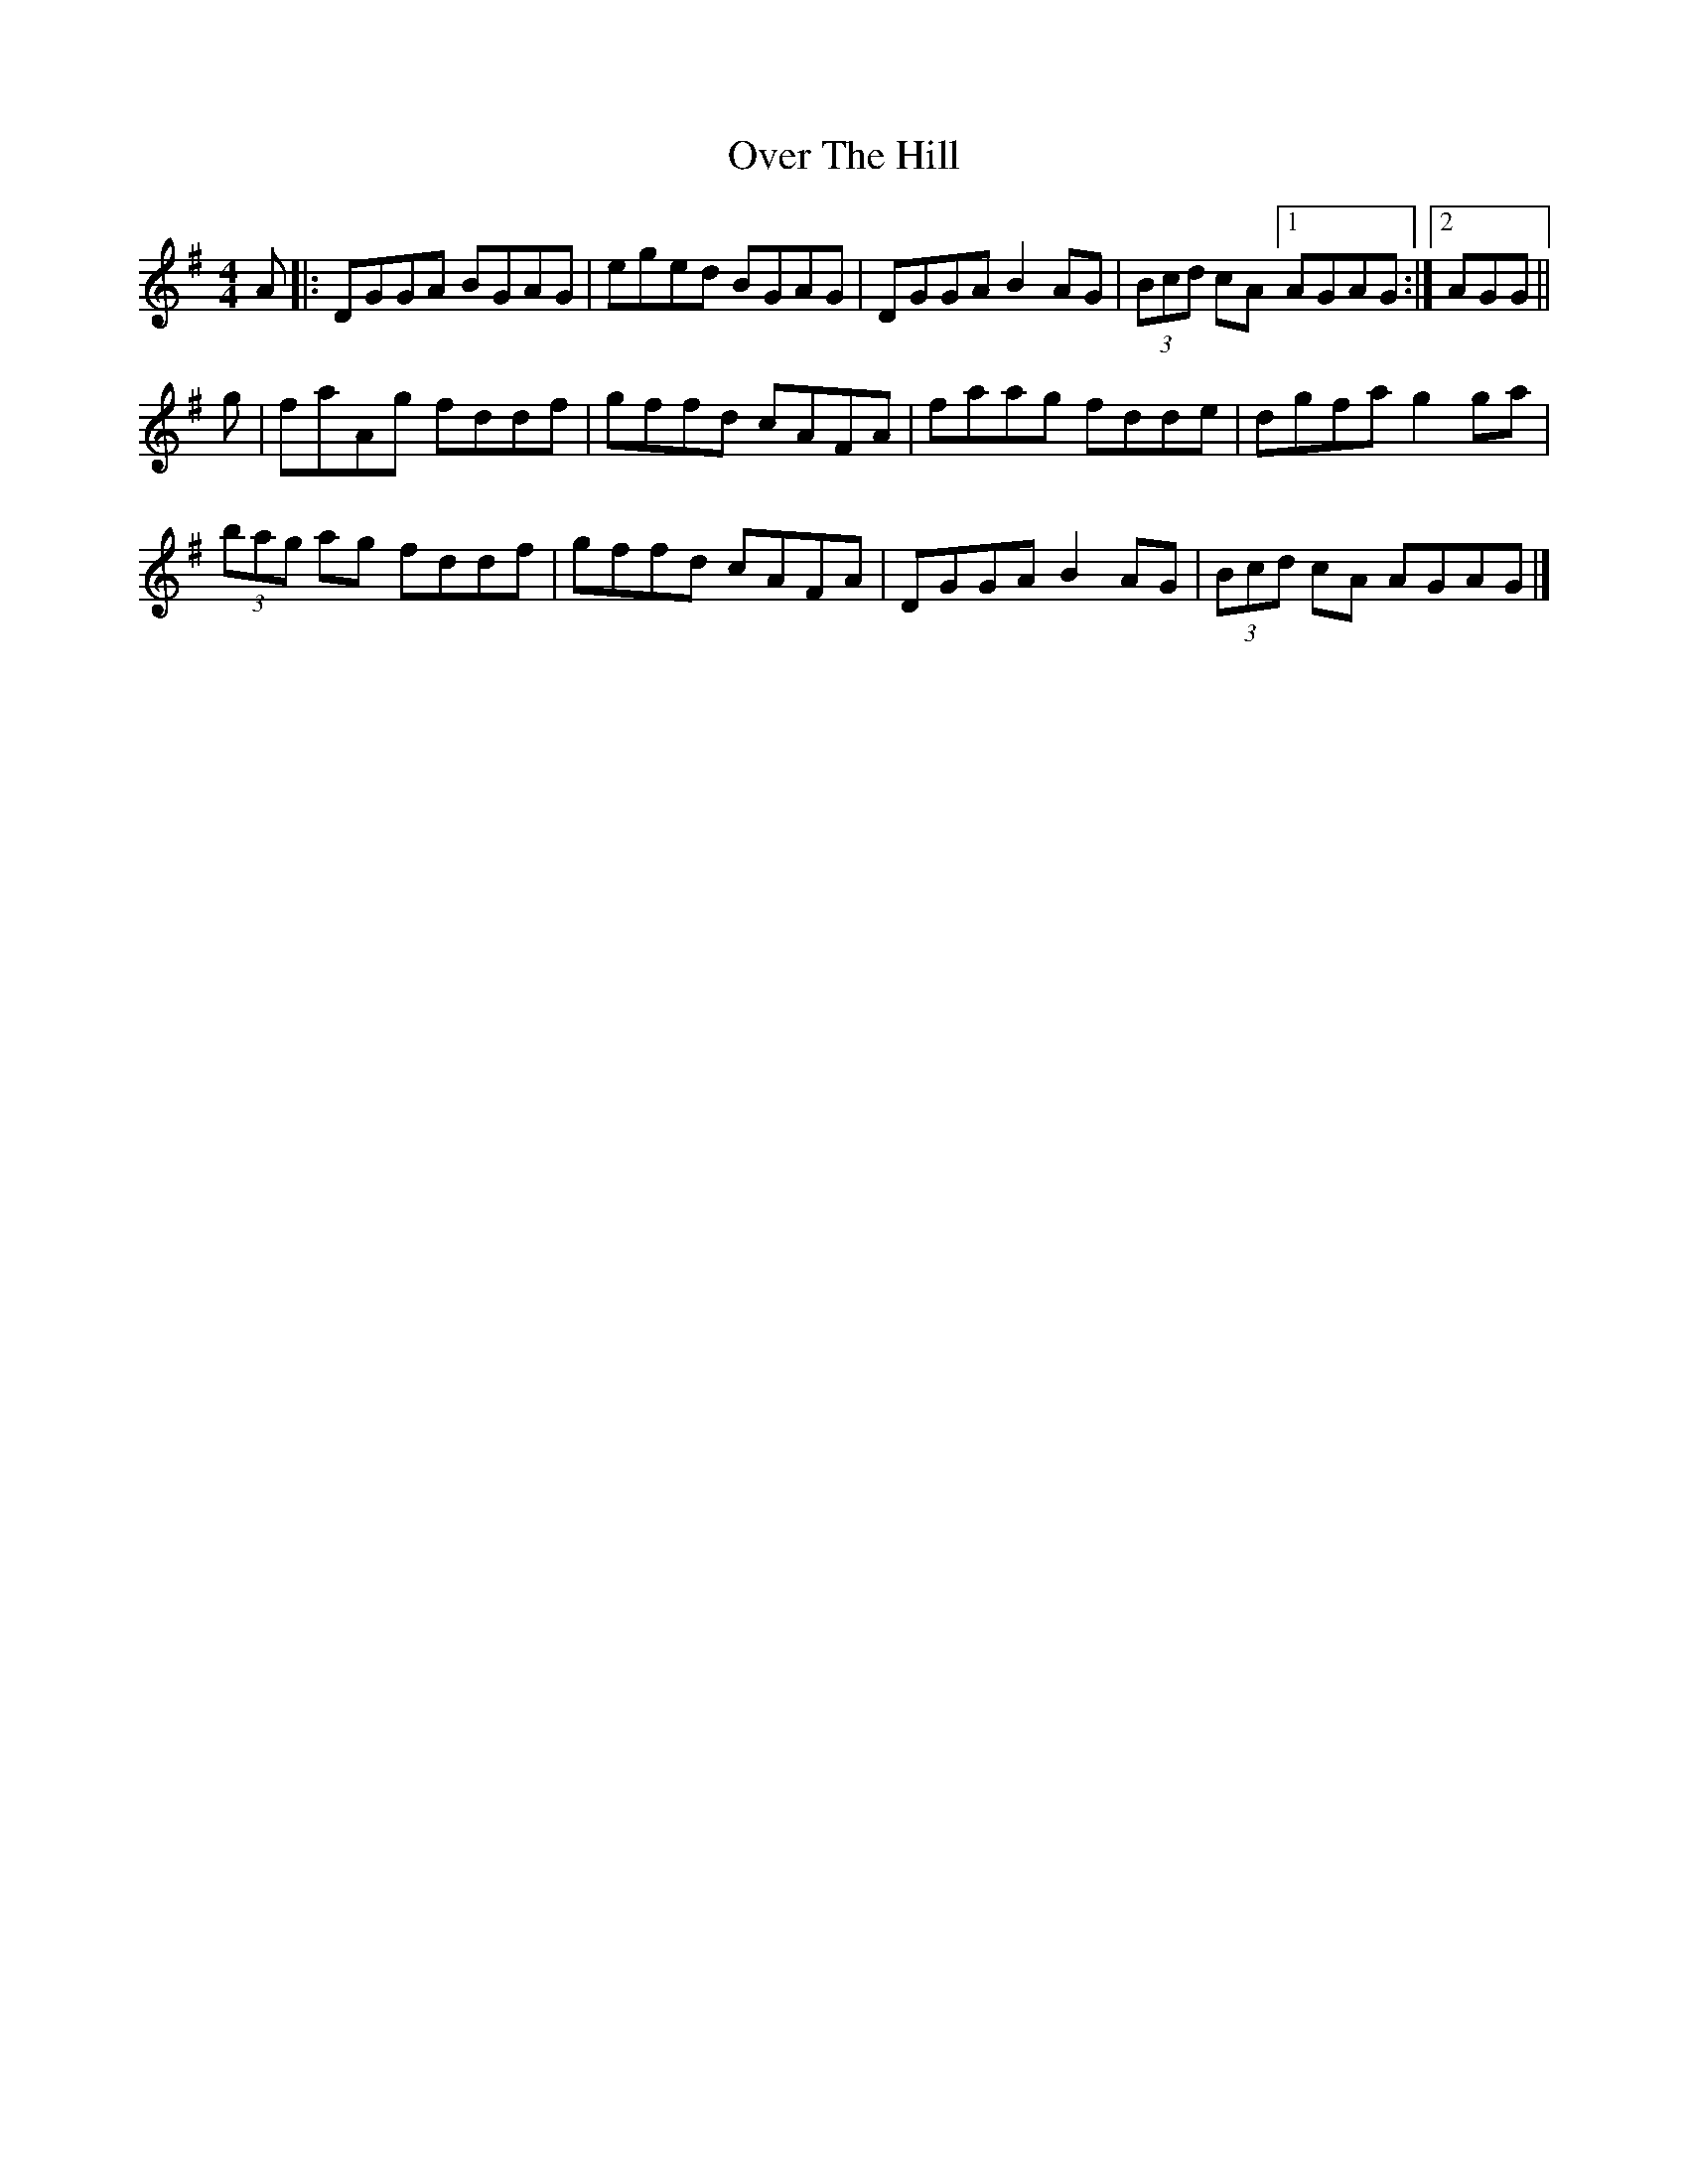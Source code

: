 X: 1
T: Over The Hill
Z: Nigel Gatherer
S: https://thesession.org/tunes/13957#setting25187
R: reel
M: 4/4
L: 1/8
K: Gmaj
A |: DGGA BGAG | eged BGAG | DGGA B2 AG | (3Bcd cA [1AGAG :|2 AGG ||
g | faAg fddf | gffd cAFA | faag fdde | dgfa g2 ga |
(3bag ag fddf | gffd cAFA | DGGA B2 AG | (3Bcd cA AGAG |]
